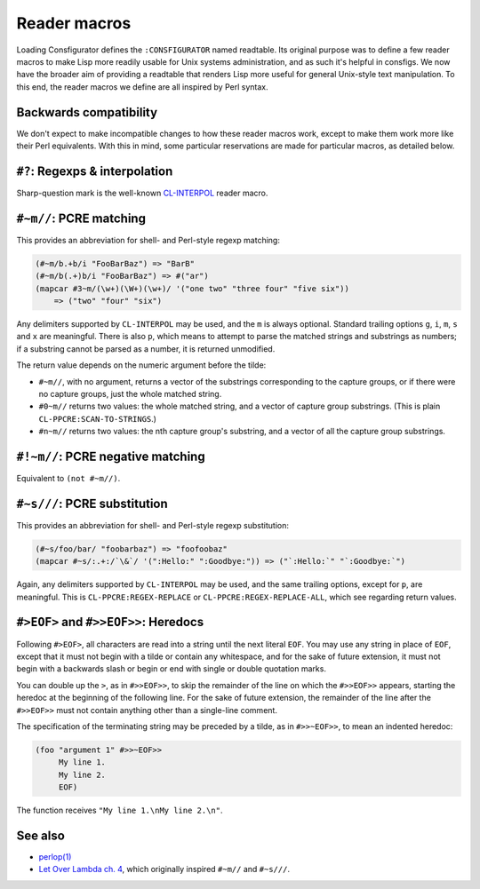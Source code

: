 Reader macros
=============

Loading Consfigurator defines the ``:CONSFIGURATOR`` named readtable.  Its
original purpose was to define a few reader macros to make Lisp more readily
usable for Unix systems administration, and as such it's helpful in consfigs.
We now have the broader aim of providing a readtable that renders Lisp more
useful for general Unix-style text manipulation.  To this end, the reader
macros we define are all inspired by Perl syntax.

Backwards compatibility
-----------------------

We don't expect to make incompatible changes to how these reader macros work,
except to make them work more like their Perl equivalents.  With this in mind,
some particular reservations are made for particular macros, as detailed below.

``#?``: Regexps & interpolation
-------------------------------

Sharp-question mark is the well-known CL-INTERPOL_ reader macro.

.. _CL-INTERPOL: https://edicl.github.io/cl-interpol/

``#~m//``: PCRE matching
------------------------

This provides an abbreviation for shell- and Perl-style regexp matching:

.. code-block:: none

  (#~m/b.+b/i "FooBarBaz") => "BarB"
  (#~m/b(.+)b/i "FooBarBaz") => #("ar")
  (mapcar #3~m/(\w+)(\W+)(\w+)/ '("one two" "three four" "five six"))
      => ("two" "four" "six")

Any delimiters supported by ``CL-INTERPOL`` may be used, and the ``m`` is
always optional.  Standard trailing options ``g``, ``i``, ``m``, ``s`` and
``x`` are meaningful.  There is also ``p``, which means to attempt to parse
the matched strings and substrings as numbers; if a substring cannot be parsed
as a number, it is returned unmodified.

The return value depends on the numeric argument before the tilde:

- ``#~m//``, with no argument, returns a vector of the substrings
  corresponding to the capture groups, or if there were no capture groups,
  just the whole matched string.

- ``#0~m//`` returns two values: the whole matched string, and a vector of
  capture group substrings.  (This is plain ``CL-PPCRE:SCAN-TO-STRINGS``.)

- ``#n~m//`` returns two values: the nth capture group's substring, and a
  vector of all the capture group substrings.

``#!~m//``: PCRE negative matching
----------------------------------

Equivalent to ``(not #~m//)``.

``#~s///``: PCRE substitution
-----------------------------

This provides an abbreviation for shell- and Perl-style regexp substitution:

.. code-block:: none

  (#~s/foo/bar/ "foobarbaz") => "foofoobaz"
  (mapcar #~s/:.+:/`\&`/ '(":Hello:" ":Goodbye:")) => ("`:Hello:`" "`:Goodbye:`")

Again, any delimiters supported by ``CL-INTERPOL`` may be used, and the same
trailing options, except for ``p``, are meaningful.  This is
``CL-PPCRE:REGEX-REPLACE`` or ``CL-PPCRE:REGEX-REPLACE-ALL``, which see
regarding return values.

``#>EOF>`` and ``#>>EOF>>``: Heredocs
-------------------------------------

Following ``#>EOF>``, all characters are read into a string until the next
literal ``EOF``.  You may use any string in place of ``EOF``, except that it
must not begin with a tilde or contain any whitespace, and for the sake of
future extension, it must not begin with a backwards slash or begin or end
with single or double quotation marks.

You can double up the ``>``, as in ``#>>EOF>>``, to skip the remainder of the
line on which the ``#>>EOF>>`` appears, starting the heredoc at the beginning
of the following line.  For the sake of future extension, the remainder of the
line after the ``#>>EOF>>`` must not contain anything other than a single-line
comment.

The specification of the terminating string may be preceded by a tilde, as in
``#>>~EOF>>``, to mean an indented heredoc:

.. code-block:: none

  (foo "argument 1" #>>~EOF>>
       My line 1.
       My line 2.
       EOF)

The function receives ``"My line 1.\nMy line 2.\n"``.

See also
--------

- `perlop(1) <https://perldoc.perl.org/perlop>`_

- `Let Over Lambda ch. 4
  <https://letoverlambda.com/index.cl/guest/chap4.html>`_, which originally
  inspired ``#~m//`` and ``#~s///``.
